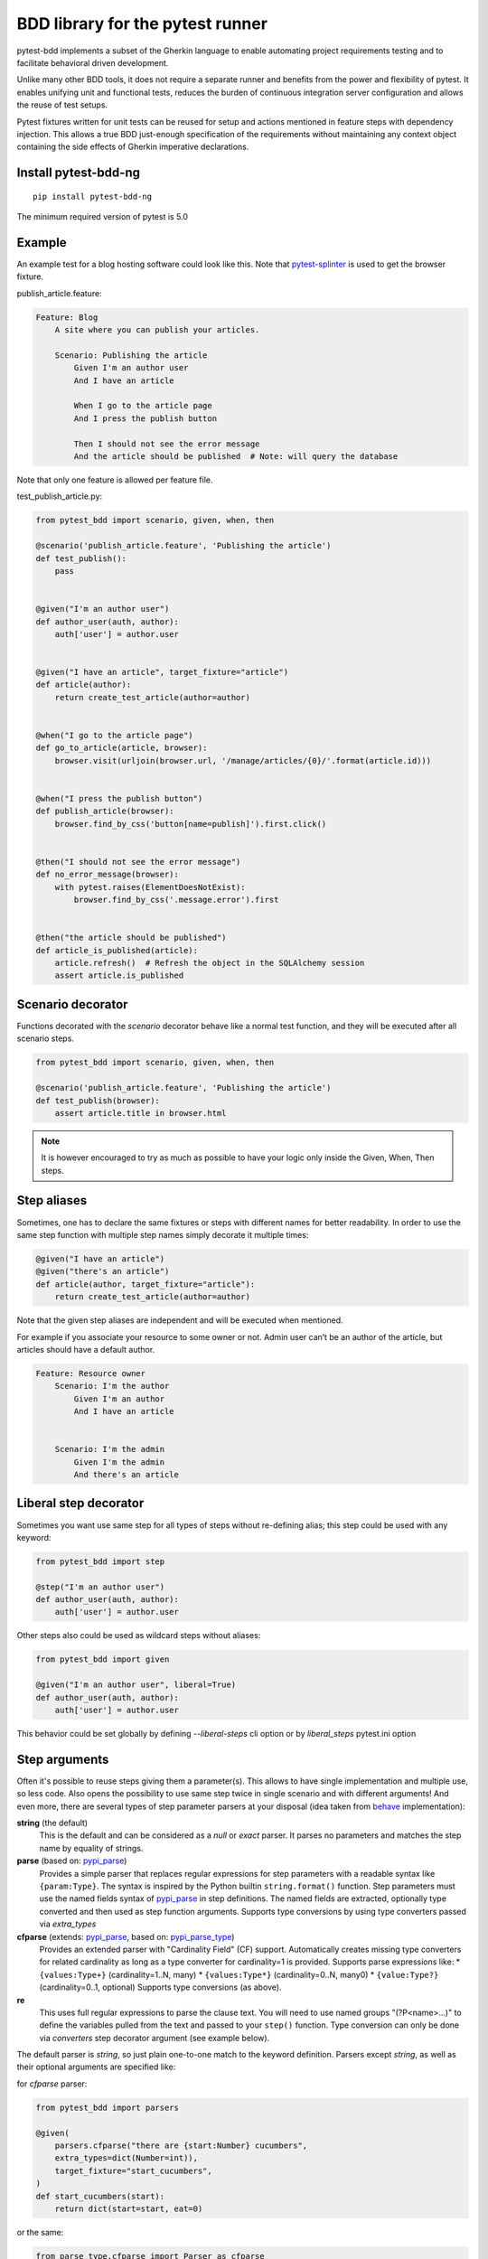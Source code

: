 BDD library for the pytest runner
=================================

.. image:: http://img.shields.io/pypi/v/pytest-bdd-ng.svg
   :target: https://pypi.python.org/pypi/pytest-bdd-ng
.. image:: https://codecov.io/gh/elchupanebrej/pytest-bdd/branch/default/graph/badge.svg
  :target: https://codecov.io/gh/elchupanebrej/pytest-bdd
.. image:: https://readthedocs.org/projects/pytest-bdd-ng/badge/?version=default
    :target: https://pytest-bdd-ng.readthedocs.io/en/default/?badge=default
    :alt: Documentation Status

pytest-bdd implements a subset of the Gherkin language to enable automating project
requirements testing and to facilitate behavioral driven development.

Unlike many other BDD tools, it does not require a separate runner and benefits from
the power and flexibility of pytest. It enables unifying unit and functional
tests, reduces the burden of continuous integration server configuration and allows the reuse of
test setups.

Pytest fixtures written for unit tests can be reused for setup and actions
mentioned in feature steps with dependency injection. This allows a true BDD
just-enough specification of the requirements without maintaining any context object
containing the side effects of Gherkin imperative declarations.

.. _behave: https://pypi.python.org/pypi/behave
.. _pytest-splinter: https://github.com/pytest-dev/pytest-splinter

Install pytest-bdd-ng
---------------------

::

    pip install pytest-bdd-ng


The minimum required version of pytest is 5.0


Example
-------

An example test for a blog hosting software could look like this.
Note that pytest-splinter_ is used to get the browser fixture.

publish_article.feature:

.. code-block:: gherkin

    Feature: Blog
        A site where you can publish your articles.

        Scenario: Publishing the article
            Given I'm an author user
            And I have an article

            When I go to the article page
            And I press the publish button

            Then I should not see the error message
            And the article should be published  # Note: will query the database

Note that only one feature is allowed per feature file.

test_publish_article.py:

.. code-block:: python

    from pytest_bdd import scenario, given, when, then

    @scenario('publish_article.feature', 'Publishing the article')
    def test_publish():
        pass


    @given("I'm an author user")
    def author_user(auth, author):
        auth['user'] = author.user


    @given("I have an article", target_fixture="article")
    def article(author):
        return create_test_article(author=author)


    @when("I go to the article page")
    def go_to_article(article, browser):
        browser.visit(urljoin(browser.url, '/manage/articles/{0}/'.format(article.id)))


    @when("I press the publish button")
    def publish_article(browser):
        browser.find_by_css('button[name=publish]').first.click()


    @then("I should not see the error message")
    def no_error_message(browser):
        with pytest.raises(ElementDoesNotExist):
            browser.find_by_css('.message.error').first


    @then("the article should be published")
    def article_is_published(article):
        article.refresh()  # Refresh the object in the SQLAlchemy session
        assert article.is_published


Scenario decorator
------------------

Functions decorated with the `scenario` decorator behave like a normal test function,
and they will be executed after all scenario steps.


.. code-block:: python

    from pytest_bdd import scenario, given, when, then

    @scenario('publish_article.feature', 'Publishing the article')
    def test_publish(browser):
        assert article.title in browser.html


.. NOTE:: It is however encouraged to try as much as possible to have your logic only inside the Given, When, Then steps.


Step aliases
------------

Sometimes, one has to declare the same fixtures or steps with
different names for better readability. In order to use the same step
function with multiple step names simply decorate it multiple times:

.. code-block:: python

    @given("I have an article")
    @given("there's an article")
    def article(author, target_fixture="article"):
        return create_test_article(author=author)

Note that the given step aliases are independent and will be executed
when mentioned.

For example if you associate your resource to some owner or not. Admin
user can’t be an author of the article, but articles should have a
default author.

.. code-block:: gherkin

    Feature: Resource owner
        Scenario: I'm the author
            Given I'm an author
            And I have an article


        Scenario: I'm the admin
            Given I'm the admin
            And there's an article

Liberal step decorator
----------------------
Sometimes you want use same step for all types of steps without re-defining alias;
this step could be used with any keyword:

.. code-block:: python

    from pytest_bdd import step

    @step("I'm an author user")
    def author_user(auth, author):
        auth['user'] = author.user

Other steps also could be used as wildcard steps without aliases:

.. code-block:: python

    from pytest_bdd import given

    @given("I'm an author user", liberal=True)
    def author_user(auth, author):
        auth['user'] = author.user


This behavior could be set globally by defining `--liberal-steps` cli option or by `liberal_steps` pytest.ini option

Step arguments
--------------

Often it's possible to reuse steps giving them a parameter(s).
This allows to have single implementation and multiple use, so less code.
Also opens the possibility to use same step twice in single scenario and with different arguments!
And even more, there are several types of step parameter parsers at your disposal
(idea taken from behave_ implementation):

.. _pypi_parse: http://pypi.python.org/pypi/parse
.. _pypi_parse_type: http://pypi.python.org/pypi/parse_type

**string** (the default)
    This is the default and can be considered as a `null` or `exact` parser. It parses no parameters
    and matches the step name by equality of strings.
**parse** (based on: pypi_parse_)
    Provides a simple parser that replaces regular expressions for
    step parameters with a readable syntax like ``{param:Type}``.
    The syntax is inspired by the Python builtin ``string.format()``
    function.
    Step parameters must use the named fields syntax of pypi_parse_
    in step definitions. The named fields are extracted,
    optionally type converted and then used as step function arguments.
    Supports type conversions by using type converters passed via `extra_types`
**cfparse** (extends: pypi_parse_, based on: pypi_parse_type_)
    Provides an extended parser with "Cardinality Field" (CF) support.
    Automatically creates missing type converters for related cardinality
    as long as a type converter for cardinality=1 is provided.
    Supports parse expressions like:
    * ``{values:Type+}`` (cardinality=1..N, many)
    * ``{values:Type*}`` (cardinality=0..N, many0)
    * ``{value:Type?}``  (cardinality=0..1, optional)
    Supports type conversions (as above).
**re**
    This uses full regular expressions to parse the clause text. You will
    need to use named groups "(?P<name>...)" to define the variables pulled
    from the text and passed to your ``step()`` function.
    Type conversion can only be done via `converters` step decorator argument (see example below).

The default parser is `string`, so just plain one-to-one match to the keyword definition.
Parsers except `string`, as well as their optional arguments are specified like:

for `cfparse` parser:

.. code-block:: python

    from pytest_bdd import parsers

    @given(
        parsers.cfparse("there are {start:Number} cucumbers",
        extra_types=dict(Number=int)),
        target_fixture="start_cucumbers",
    )
    def start_cucumbers(start):
        return dict(start=start, eat=0)

or the same:

.. code-block:: python

    from parse_type.cfparse import Parser as cfparse

    @given(
        cfparse("there are {start:Number} cucumbers",
        extra_types=dict(Number=int)),
        target_fixture="start_cucumbers",
    )
    def start_cucumbers(start):
        return dict(start=start, eat=0)

for `re` parser

.. code-block:: python

    from pytest_bdd import parsers

    @given(
        parsers.re(r"there are (?P<start>\d+) cucumbers"),
        converters=dict(start=int),
        target_fixture="start_cucumbers",
    )
    def start_cucumbers(start):
        return dict(start=start, eat=0)

or the same:

.. code-block:: python

    from re import compile as parse_re

    @given(
        parse_re(r"there are (?P<start>\d+) cucumbers"),
        converters=dict(start=int),
        target_fixture="start_cucumbers",
    )
    def start_cucumbers(start):
        return dict(start=start, eat=0)

Example:

.. code-block:: gherkin

    Feature: Step arguments
        Scenario: Arguments for given, when, then
            Given there are 5 cucumbers

            When I eat 3 cucumbers
            And I eat 2 cucumbers

            Then I should have 0 cucumbers


The code will look like:

.. code-block:: python

    import re
    from parse import Parser as parse
    from pytest_bdd import scenario, given, when, then


    @scenario("arguments.feature", "Arguments for given, when, then")
    def test_arguments():
        pass


    @given(parse("there are {start:d} cucumbers"), target_fixture="start_cucumbers")
    def start_cucumbers(start):
        return dict(start=start, eat=0)


    @when(parse("I eat {eat:d} cucumbers"))
    def eat_cucumbers(start_cucumbers, eat):
        start_cucumbers["eat"] += eat


    @then(parse("I should have {left:d} cucumbers"))
    def should_have_left_cucumbers(start_cucumbers, start, left):
        assert start_cucumbers['start'] == start
        assert start - start_cucumbers['eat'] == left

Example code also shows possibility to pass argument converters which may be useful if you need to postprocess step
arguments after the parser.

You can implement your own step parser. It's interface is quite simple. The code can looks like:

.. code-block:: python

    import re
    from pytest_bdd import given, parsers


    class MyParser(parsers.StepParser):
        """Custom parser."""

        def __init__(self, name, **kwargs):
            """Compile regex."""
            super().__init__(name)
            self.regex = re.compile(re.sub("%(.+)%", "(?P<\1>.+)", self.name), **kwargs)

        def parse_arguments(self, name):
            """Get step arguments.

            :return: `dict` of step arguments
            """
            return self.regex.match(name).groupdict()

        def is_matching(self, name):
            """Match given name with the step name."""
            return bool(self.regex.match(name))


    @given(parsers.parse("there are %start% cucumbers"), target_fixture="start_cucumbers")
    def start_cucumbers(start):
        return dict(start=start, eat=0)

Step arguments could be defined without parsing
^^^^^^^^^^^^^^^^^^^^^^^^^^^^^^^^^^^^^^^^^^^^^^^
If you want specify some default values for parameters without parsing them, you could do

.. code-block:: python

    @given("I have default defined param", param_defaults={'default_param': 'foo'}, target_fixture='foo_fixture')
    def save_fixture(default_param):
        return default_param


Step arguments are fixtures as well!
^^^^^^^^^^^^^^^^^^^^^^^^^^^^^^^^^^^^

Step arguments are injected into pytest `request` context as normal fixtures with the names equal to the names of the
arguments. This opens a number of possibilities:

* you can access step's argument as a fixture in other step function just by mentioning it as an argument (just like any other pytest fixture)
* if the name of the step argument clashes with existing fixture, it will be overridden by step's argument value; this way you can set/override the value for some fixture deeply inside of the fixture tree in a ad-hoc way by just choosing the proper name for the step argument.

By default all step arguments are passed to fixtures, what is equal to

.. code-block:: python

    @given('I have a "{foo}", "{bar}", "{fizz}", "{buzz}" parameters few of which are accepted by wild pattern',
        params_fixtures_mapping={...: ...})
    def step(foo, bar, fizz, buzz):
        ...

But this behavior could be changed; For example you want to rename some parameters and left other as-is

.. code-block:: python

    @given('I have a "{foo}", "{bar}", "{fizz}", "{buzz}" parameters few of which are accepted by wild pattern',
               params_fixtures_mapping={'foo': 'cool_foo', 'bar': 'nice_bar', ...: ...})
    def step(cool_foo, nice_bar, fizz, buzz):
        ...

Or don't inject parameters at all

.. code-block:: python

    @given('I have a "{foo}", "{bar}", "{fizz}", "{buzz}" parameters few of which are accepted by wild pattern',
               params_fixtures_mapping={...: None})
    def step(foo, bar, fizz, buzz):
        ...

Parameters still could be used in steps, but they are not injected!
If you would like to inject just some subset of parameters - set of parameters could be used:

.. code-block:: python

    @given('I have a "{foo}", "{bar}", "{fizz}", "{buzz}" parameters few of which are accepted by wild pattern',
               params_fixtures_mapping={'fizz', 'buzz'})
    def step(foo, bar, fizz, buzz):
        ...

Override fixtures by outgoing step results
------------------------------------------

Dependency injection is not a panacea if you have complex structure of your test setup data. Sometimes there's a need
such a given step which would imperatively change the fixture only for certain test (scenario), while for other tests
it will stay untouched. To allow this, special parameter `target_fixture` exists in the decorator:

.. code-block:: python

    from pytest_bdd import given

    @pytest.fixture
    def foo():
        return "foo"


    @given("I have injecting given", target_fixture="foo")
    def injecting_given():
        return "injected foo"


    @then('foo should be "injected foo"')
    def foo_is_foo(foo):
        assert foo == 'injected foo'


.. code-block:: gherkin

    Feature: Target fixture
        Scenario: Test given fixture injection
            Given I have injecting given
            Then foo should be "injected foo"


In this example existing fixture `foo` will be overridden by given step `I have injecting given` only for scenario it's
used in.

Sometimes it is also useful to let `when` and `then` steps to provide a fixture as well.
A common use case is when we have to assert the outcome of an HTTP request:

.. code-block:: python

    # test_blog.py

    from pytest_bdd import scenarios, given, when, then

    from my_app.models import Article

    scenarios("blog.feature")


    @given("there is an article", target_fixture="article")
    def there_is_an_article():
        return Article()


    @when("I request the deletion of the article", target_fixture="request_result")
    def there_should_be_a_new_article(article, http_client):
        return http_client.delete(f"/articles/{article.uid}")


    @then("the request should be successful")
    def article_is_published(request_result):
        assert request_result.status_code == 200


.. code-block:: gherkin

    # blog.feature

    Feature: Blog
        Scenario: Deleting the article
            Given there is an article

            When I request the deletion of the article

            Then the request should be successful

Also it's possible to override multiple fixtures in one step using `target_fixtures` parameter:

.. code-block:: python

    @given("some compound fixture", target_fixtures=["fixture_a","fixture_b"])
    def __():
        return "fixture_a_value", "fixture_b_value"


Multiline steps
---------------

As Gherkin, pytest-bdd supports multiline steps
(aka `PyStrings <http://behat.org/en/v3.0/user_guide/writing_scenarios.html#pystrings>`_).
But in much cleaner and powerful way:

.. code-block:: gherkin

    Feature: Multiline steps
        Scenario: Multiline step using sub indentation
            Given I have a step with:
                Some
                Extra
                Lines
            Then the text should be parsed with correct indentation

Step is considered as multiline one, if the **next** line(s) after it's first line, is indented relatively
to the first line. The step name is then simply extended by adding further lines with newlines.
In the example above, the Given step name will be:

.. code-block:: python

    'I have a step with:\nSome\nExtra\nLines'

You can of course register step using full name (including the newlines), but it seems more practical to use
step arguments and capture lines after first line (or some subset of them) into the argument:

.. code-block:: python

    import re

    from pytest_bdd import given, then, scenario, parsers


    @scenario(
        'multiline.feature',
        'Multiline step using sub indentation',
    )
    def test_multiline():
        pass


    @given(parsers.parse("I have a step with:\n{text}"), target_fixture="i_have_text")
    def i_have_text(text):
        return text


    @then("the text should be parsed with correct indentation")
    def text_should_be_correct(i_have_text, text):
        assert i_have_text == text == 'Some\nExtra\nLines'

Note that `then` step definition (`text_should_be_correct`) in this example uses `text` fixture which is provided
by a `given` step (`i_have_text`) argument with the same name (`text`). This possibility is described in
the `Step arguments are fixtures as well!`_ section.


Scenarios shortcut
------------------

If you have relatively large set of feature files, it's boring to manually bind scenarios to the tests using the
scenario decorator. Of course with the manual approach you get all the power to be able to additionally parametrize
the test, give the test function a nice name, document it, etc, but in the majority of the cases you don't need that.
Instead you want to bind `all` scenarios found in the `feature` folder(s) recursively automatically.
For this - there's a `scenarios` helper.

.. code-block:: python

    from pytest_bdd import scenarios

    # assume 'features' subfolder is in this file's directory
    scenarios('features')

That's all you need to do to bind all scenarios found in the `features` folder!
Note that you can pass multiple paths, and those paths can be either feature files or feature folders.


.. code-block:: python

    from pytest_bdd import scenarios

    # pass multiple paths/files
    scenarios('features', 'other_features/some.feature', 'some_other_features')

But what if you need to manually bind certain scenario, leaving others to be automatically bound?
Just write your scenario in a `normal` way, but ensure you do it `AFTER` the call of `scenarios` helper.


.. code-block:: python

    from pytest_bdd import scenario, scenarios

    # assume 'features' subfolder is in this file's directory
    scenarios('features')

    @scenario('features/some.feature', 'Test something')
    def test_something():
        pass

In the example above `test_something` scenario binding will be kept manual, other scenarios found in the `features`
folder will be bound automatically.

Scenarios registered by `scenario` or `scenarios` are registered once per test module (and re-registered by
latest inclusions, so keep it wisely).

Both `scenario` or `scenarios` could be used as decorators or as operator calls. Also they could be inlined:

.. code-block:: python

    from pytest_bdd import scenario, scenarios

    test_features = scenarios('features', return_test_decorator=False)

    test_specific_scenario = scenario('features/some.feature', 'Test something', return_test_decorator=False)

Scenario outlines
-----------------

Scenarios can be parametrized to cover few cases. In Gherkin the variable
templates are written using corner braces as ``<somevalue>``.
`Gherkin scenario outlines <http://behat.org/en/v3.0/user_guide/writing_scenarios.html#scenario-outlines>`_ are supported by pytest-bdd
exactly as it's described in be behave_ docs.

Example:

.. code-block:: gherkin

    Feature: Scenario outlines
        Scenario Outline: Outlined given, when, then
            Given there are <start> cucumbers
            When I eat <eat> cucumbers
            Then I should have <left> cucumbers

            Examples:
            | start | eat | left |
            |  12   |  5  |  7   |

pytest-bdd feature file format also supports example tables in different way:


.. code-block:: gherkin

    Feature: Scenario outlines
        Scenario Outline: Outlined given, when, then
            Given there are <start> cucumbers
            When I eat <eat> cucumbers
            Then I should have <left> cucumbers

            Examples: Vertical
            | start | 12 | 2 |
            | eat   | 5  | 1 |
            | left  | 7  | 1 |

This form allows to have tables with lots of columns keeping the maximum text width predictable without significant
readability change.

The code will look like:

.. code-block:: python

    from pytest_bdd import given, when, then, scenario, parsers


    @scenario(
        "outline.feature",
        "Outlined given, when, then",
    )
    def test_outlined():
        pass


    @given(parsers.parse("there are {start:d} cucumbers"), target_fixture="start_cucumbers")
    def start_cucumbers(start):
        assert isinstance(start, int)
        return dict(start=start)


    @when(parsers.parse("I eat {eat:g} cucumbers"))
    def eat_cucumbers(start_cucumbers, eat):
        assert isinstance(eat, float)
        start_cucumbers["eat"] = eat


    @then(parsers.parse("I should have {left} cucumbers"))
    def should_have_left_cucumbers(start_cucumbers, start, eat, left):
        assert isinstance(left, str)
        assert start - eat == int(left)
        assert start_cucumbers["start"] == start
        assert start_cucumbers["eat"] == eat

Example code also shows possibility to pass example converters which may be useful if you need parameter types
different than strings.


Feature examples
^^^^^^^^^^^^^^^^

It's possible to declare example table once for the whole feature, and it will be shared
among all the scenarios of that feature:

.. code-block:: gherkin

    Feature: Outline

        Examples:
        | start | eat | left |
        |  12   |  5  |  7   |
        |  5    |  4  |  1   |

        Scenario Outline: Eat cucumbers
            Given there are <start> cucumbers
            When I eat <eat> cucumbers
            Then I should have <left> cucumbers

        Scenario Outline: Eat apples
            Given there are <start> apples
            When I eat <eat> apples
            Then I should have <left> apples

For some more complex case, you might want to parametrize on both levels: feature and scenario.
This is allowed as long as parameter names do not clash:


.. code-block:: gherkin

    Feature: Outline

        Examples:
        | start | eat | left |
        |  12   |  5  |  7   |
        |  5    |  4  |  1   |

        Scenario Outline: Eat fruits
            Given there are <start> <fruits>
            When I eat <eat> <fruits>
            Then I should have <left> <fruits>

            Examples:
            | fruits  |
            | oranges |
            | apples  |

        Scenario Outline: Eat vegetables
            Given there are <start> <vegetables>
            When I eat <eat> <vegetables>
            Then I should have <left> <vegetables>

            Examples:
            | vegetables |
            | carrots    |
            | tomatoes   |

To not repeat steps as in example above you could want store your data in sequent Examples sections:


.. code-block:: gherkin

    Feature: Outline

        Examples:
        | start | eat | left |
        |  12   |  5  |  7   |
        |  5    |  4  |  1   |

        Scenario Outline: Eat food
            Given there are <start> <food>
            When I eat <eat> <food>
            Then I should have <left> <food>

            Examples: Fruits
            | food    |
            | oranges |
            | apples  |

            Examples: Vegetables
            | food       |
            | carrots    |
            | tomatoes   |


Combine scenario outline and pytest parametrization
^^^^^^^^^^^^^^^^^^^^^^^^^^^^^^^^^^^^^^^^^^^^^^^^^^^

It's also possible to parametrize the scenario on the python side.
The reason for this is that it is sometimes not needed to mention example table for every scenario.

The code will look like:

.. code-block:: python

    import pytest
    from pytest_bdd import scenario, given, when, then, parsers


    # Here we use pytest to parametrize the test with the parameters table
    @pytest.mark.parametrize(
        ["start", "eat", "left"],
        [(12, 5, 7)],
    )
    @scenario(
        "parametrized.feature",
        "Parametrized given, when, then",
        # Also could be a set, if names of examples and fixtures are same
        examples_fixtures_mapping={'start':'start', 'eat':'eat', 'left':'left'}
    )
    # Note that we should take the same arguments in the test function that we use
    # for the test parametrization either directly or indirectly (fixtures depend on them).
    def test_parametrized(start, eat, left):
        """We don't need to do anything here, everything will be managed by the scenario decorator."""


    @given(parsers.parse("there are {start:d} cucumbers"), target_fixture="start_cucumbers")
    def start_cucumbers(start):
        return dict(start=start)


    @when(parsers.parse("I eat {eat:d} cucumbers"))
    def eat_cucumbers(start_cucumbers, start, eat):
        start_cucumbers["eat"] = eat


    @then(parsers.parse("I should have {left:d} cucumbers"))
    def should_have_left_cucumbers(start_cucumbers, start, eat, left):
        assert start - eat == left
        assert start_cucumbers["start"] == start
        assert start_cucumbers["eat"] == eat


With a parametrized.feature file:

.. code-block:: gherkin

    Feature: parametrized
        Scenario: Parametrized given, when, then
            Given there are <start> cucumbers
            When I eat <eat> cucumbers
            Then I should have <left> cucumbers


The significant downside of this approach is inability to see the test table from the feature file.


Organizing your scenarios
-------------------------

The more features and scenarios you have, the more important becomes the question about their organization.
The things you can do (and that is also a recommended way):

* organize your feature files in the folders by semantic groups:

::

    features
    │
    ├──frontend
    │  │
    │  └──auth
    │     │
    │     └──login.feature
    └──backend
       │
       └──auth
          │
          └──login.feature

This looks fine, but how do you run tests only for certain feature?
As pytest-bdd uses pytest, and bdd scenarios are actually normal tests. But test files
are separate from the feature files, the mapping is up to developers, so the test files structure can look
completely different:

::

    tests
    │
    └──functional
       │
       └──test_auth.py
          │
          └ """Authentication tests."""
            from pytest_bdd import scenario

            @scenario('frontend/auth/login.feature')
            def test_logging_in_frontend():
                pass

            @scenario('backend/auth/login.feature')
            def test_logging_in_backend():
                pass


For picking up tests to run we can use
`tests selection <http://pytest.org/latest/usage.html#specifying-tests-selecting-tests>`_ technique. The problem is that
you have to know how your tests are organized, knowing only the feature files organization is not enough.
`cucumber tags <https://github.com/cucumber/cucumber/wiki/Tags>`_ introduce standard way of categorizing your features
and scenarios, which pytest-bdd supports. For example, we could have:

.. code-block:: gherkin

    @login @backend
    Feature: Login

      @successful
      Scenario: Successful login


pytest-bdd uses `pytest markers <http://pytest.org/latest/mark.html#mark>`_ as a `storage` of the tags for the given
scenario test, so we can use standard test selection:

.. code-block:: bash

    pytest -m "backend and login and successful"

The feature and scenario markers are not different from standard pytest markers, and the ``@`` symbol is stripped out
automatically to allow test selector expressions. If you want to have bdd-related tags to be distinguishable from the
other test markers, use prefix like `bdd`.
Note that if you use pytest `--strict` option, all bdd tags mentioned in the feature files should be also in the
`markers` setting of the `pytest.ini` config. Also for tags please use names which are python-compatible variable
names, eg starts with a non-number, underscore alphanumeric, etc. That way you can safely use tags for tests filtering.

You can customize how tags are converted to pytest marks by implementing the
``pytest_bdd_convert_tag_to_marks`` hook and returning list of resulting marks from it:

.. code-block:: python

   def pytest_bdd_convert_tag_to_marks(feature, scenario, tag):
       if tag == 'todo':
           marker = pytest.mark.skip(reason="Not implemented yet")
           return [marker]


Test setup
----------

Test setup is implemented within the Given section. Even though these steps
are executed imperatively to apply possible side-effects, pytest-bdd is trying
to benefit of the PyTest fixtures which is based on the dependency injection
and makes the setup more declarative style.

.. code-block:: python

    @given("I have a beautiful article", target_fixture="article")
    def article():
        return Article(is_beautiful=True)

The target PyTest fixture "article" gets the return value and any other step can depend on it.

.. code-block:: gherkin

    Feature: The power of PyTest
        Scenario: Symbolic name across steps
            Given I have a beautiful article
            When I publish this article

When step is referring the article to publish it.

.. code-block:: python

    @when("I publish this article")
    def publish_article(article):
        article.publish()


Many other BDD toolkits operate a global context and put the side effects there.
This makes it very difficult to implement the steps, because the dependencies
appear only as the side-effects in the run-time and not declared in the code.
The publish article step has to trust that the article is already in the context,
has to know the name of the attribute it is stored there, the type etc.

In pytest-bdd you just declare an argument of the step function that it depends on
and the PyTest will make sure to provide it.

Still side effects can be applied in the imperative style by design of the BDD.

.. code-block:: gherkin

    Feature: News website
        Scenario: Publishing an article
            Given I have a beautiful article
            And my article is published

Functional tests can reuse your fixture libraries created for the unit-tests and upgrade
them by applying the side effects.

.. code-block:: python

    @pytest.fixture
    def article():
        return Article(is_beautiful=True)


    @given("I have a beautiful article")
    def i_have_a_beautiful_article(article):
        pass


    @given("my article is published")
    def published_article(article):
        article.publish()
        return article


This way side-effects were applied to our article and PyTest makes sure that all
steps that require the "article" fixture will receive the same object. The value
of the "published_article" and the "article" fixtures is the same object.

Fixtures are evaluated only once within the PyTest scope and their values are cached.


Backgrounds
-----------

It's often the case that to cover certain feature, you'll need multiple scenarios. And it's logical that the
setup for those scenarios will have some common parts (if not equal). For this, there are `backgrounds`.
pytest-bdd implements `Gherkin backgrounds <http://behat.org/en/v3.0/user_guide/writing_scenarios.html#backgrounds>`_ for
features.

.. code-block:: gherkin

    Feature: Multiple site support

      Background:
        Given a global administrator named "Greg"
        And a blog named "Greg's anti-tax rants"
        And a customer named "Wilson"
        And a blog named "Expensive Therapy" owned by "Wilson"

      Scenario: Wilson posts to his own blog
        Given I am logged in as Wilson
        When I try to post to "Expensive Therapy"
        Then I should see "Your article was published."

      Scenario: Greg posts to a client's blog
        Given I am logged in as Greg
        When I try to post to "Expensive Therapy"
        Then I should see "Your article was published."

In this example, all steps from the background will be executed before all the scenario's own given
steps, adding possibility to prepare some common setup for multiple scenarios in a single feature.
About background best practices, please read
`here <https://github.com/cucumber/cucumber/wiki/Background#good-practices-for-using-background>`_.

.. NOTE:: There is only step "Given" should be used in "Background" section,
          steps "When" and "Then" are prohibited, because their purpose are
          related to actions and consuming outcomes, that is conflict with
          "Background" aim - prepare system for tests or "put the system
          in a known state" as "Given" does it.
          The statement above is applied for strict Gherkin mode, which is
          enabled by default.


Reusing fixtures
----------------

Sometimes scenarios define new names for the existing fixture that can be
inherited (reused). For example, if we have pytest fixture:


.. code-block:: python

    @pytest.fixture
    def article():
       """Test article."""
       return Article()


Then this fixture can be reused with other names using given():


.. code-block:: python

    @given('I have beautiful article')
    def i_have_an_article(article):
       """I have an article."""


Reusing steps
-------------

It is possible to define some common steps in the parent conftest.py and
simply expect them in the child test file.

common_steps.feature:

.. code-block:: gherkin

    Scenario: All steps are declared in the conftest
        Given I have a bar
        Then bar should have value "bar"

conftest.py:

.. code-block:: python

    from pytest_bdd import given, then


    @given("I have a bar", target_fixture="bar")
    def bar():
        return "bar"


    @then('bar should have value "bar"')
    def bar_is_bar(bar):
        assert bar == "bar"

test_common.py:

.. code-block:: python

    @scenario("common_steps.feature", "All steps are declared in the conftest")
    def test_conftest():
        pass

There are no definitions of the steps in the test file. They were
collected from the parent conftest.py.


Default steps
-------------

Here is the list of steps that are implemented inside of the pytest-bdd:

given
    * trace - enters the `pdb` debugger via `pytest.set_trace()`
when
    * trace - enters the `pdb` debugger via `pytest.set_trace()`
then
    * trace - enters the `pdb` debugger via `pytest.set_trace()`


Feature file paths
------------------

By default, pytest-bdd will use current module's path as base path for finding feature files, but this behaviour can be changed in the pytest configuration file (i.e. `pytest.ini`, `tox.ini` or `setup.cfg`) by declaring the new base path in the `bdd_features_base_dir` key. The path is interpreted as relative to the working directory when starting pytest.
You can also override features base path on a per-scenario basis, in order to override the path for specific tests.

pytest.ini:

.. code-block:: ini

    [pytest]
    bdd_features_base_dir = features/

tests/test_publish_article.py:

.. code-block:: python

    from pytest_bdd import scenario


    @scenario("foo.feature", "Foo feature in features/foo.feature")
    def test_foo():
        pass


    @scenario(
        "foo.feature",
        "Foo feature in tests/local-features/foo.feature",
        features_base_dir="./local-features/",
    )
    def test_foo_local():
        pass


The `features_base_dir` parameter can also be passed to the `@scenario` decorator.


Avoid retyping the feature file name
------------------------------------

If you want to avoid retyping the feature file name when defining your scenarios in a test file, use ``functools.partial``.
This will make your life much easier when defining multiple scenarios in a test file. For example:

test_publish_article.py:

.. code-block:: python

    from functools import partial

    import pytest_bdd


    scenario = partial(pytest_bdd.scenario, "/path/to/publish_article.feature")


    @scenario("Publishing the article")
    def test_publish():
        pass


    @scenario("Publishing the article as unprivileged user")
    def test_publish_unprivileged():
        pass


You can learn more about `functools.partial <http://docs.python.org/2/library/functools.html#functools.partial>`_
in the Python docs.


Hooks
-----

pytest-bdd exposes several `pytest hooks <http://pytest.org/latest/plugins.html#well-specified-hooks>`_
which might be helpful building useful reporting, visualization, etc on top of it:

* pytest_bdd_before_scenario(request, feature, scenario) - Called before scenario is executed
* pytest_bdd_run_scenario(request, feature, scenario) - Execution scenario protocol
* pytest_bdd_after_scenario(request, feature, scenario) - Called after scenario is executed
  (even if one of steps has failed)
* pytest_bdd_before_step(request, feature, scenario, step, step_func) - Called before step function
  is executed and it's arguments evaluated
* pytest_bdd_run_step(request, feature, scenario, step, previous_step): - Execution step protocol
* pytest_bdd_before_step_call(request, feature, scenario, step, step_func, step_func_args) - Called before step
  function is executed with evaluated arguments
* pytest_bdd_after_step(request, feature, scenario, step, step_func, step_func_args) - Called after step function
  is successfully executed
* pytest_bdd_step_error(request, feature, scenario, step, step_func, step_func_args, exception) - Called when step
  function failed to execute
* pytest_bdd_step_func_lookup_error(request, feature, scenario, step, exception) - Called when step lookup failed
* pytest_bdd_match_step_definition_to_step(request, feature, scenario, step, previous_step) - Called to match step to step definition
* pytest_bdd_get_step_caller(request, feature, scenario, step, step_func, step_func_args, step_definition) - Called to get step caller. For example could be used to make steps async
* pytest_bdd_get_step_dispatcher(request, feature, scenario) - Provide alternative approach to execute scenario steps

Fixtures
--------

pytest-bdd exposes several plugin fixtures to give more testing flexibility

* bdd_example - The current scenario outline parametrization.
* step_registry - Contains registry of all user-defined steps
* step_matcher- Contains matcher to help find step definition for selected step of scenario
* steps_left - Current scenario steps left to execute; Allow inject steps to execute:

.. code-block:: python

    from collections import deque

    from pytest_bdd.model import UserStep
    from pytest_bdd import when

    @when("I inject step \\"{keyword}\\" \\"{step_text}\\"")
    def inject_step(steps_left: deque, keyword, step_text, scenario):
        steps_left.appendleft(UserStep(text=step_text, keyword=keyword, scenario=scenario))

StructBDD
---------
Gherkin itself isn't a perfect tool to describe complex Data Driven Scenarios with alternative paths to execute test.
For example it doesn't support next things:

* Few backgrounds per scenario
* Alternative flows for scenario to setup same state
* Alternative flows to describe same behavior defined by different steps
* Usage of parameters inside Backgrounds
* Joining of parameter tables, so full Cartesian product of parameters has to be listed in Examples
* Example tables on different scenario levels

For such scenarios StructBDD DSL was developed. It independent on underlying data format, but supports most common
formats for DSL development: YAML, Hocon, TOML, JSON5, HJSON out the box.

Steps could be defined as usual, and scenarios have different options. Let see.

steps.bdd.yaml

.. code-block:: yaml

    Name: Steps are executed one by one
    Description: |
        Steps are executed one by one. Given and When sections
        are not mandatory in some cases.
    Steps:
        - Step:
            Name: Executed step by step
            Description: Scenario description
            Steps:
                - I have a foo fixture with value "foo"
                - And: there is a list
                - When: I append 1 to the list
                - Step:
                    Action: I append 2 to the list
                    Type: And
                - Alternative:
                    - Step:
                        Steps:
                            - And: I append 3 to the list
                            - Then: foo should have value "foo"
                            - But: the list should be [1, 2, 3]
                    - Step:
                        Steps:
                            - And: I append 4 to the list
                            - Then: foo should have value "foo"
                            - But: the list should be [1, 2, 4]


Alternative steps produce separate test launches for every of flows. If alternative steps are defined on different
levels - there would be Cartesian product of tests for every alternative step.

Scenario could be imported as usual, but with specified parser:

.. code-block:: python

    from textwrap import dedent
    from pytest_bdd import given, when, then, scenario
    from pytest_bdd.parser import StructBDDParser

    kind = StructBDDParser.KIND.YAML

    @scenario(f"steps.bdd.{kind}", "Executed step by step", parser=StructBDDParser(kind=kind))
    def test_steps(feature):
        pass


Another option is to inject built scenario directly:

.. code-block:: python

    from pytest_bdd.struct_bdd.model import Step, Table

    step = Step(
        name="Examples are substituted",
        steps=[
            Step(type='Given', action='I have <have> cucumbers'),
            Step(type='And', action='I eat <eat> cucumbers'),
            Step(type='Then', action='I have <left> cucumbers')
        ],
        examples=[
            Table(
                parameters=['have', 'eat', 'left'],
                values=[
                    ['12', 5, 7.0],
                    ["8.0", 3.0, "5"]
                ]
            )
        ]
    )

    step.inject_test()

There is also an option to build Step from dict(and use your own file format/preprocessor)

.. code-block:: python

    from pytest_bdd.struct_bdd.model import Step

    step = Step.from_dict(
            dict(
                Name="Examples are substituted",
                Steps=[
                    dict(Given='I have <have> cucumbers'),
                    dict(And='I eat <eat> cucumbers'),
                    dict(Then='I have <left> cucumbers')
                ],
                Examples=[
                    dict(
                        Table=dict(
                            Parameters=['have', 'eat', 'left'],
                            Values=[
                                ['12', 5, 7.0],
                                ["8.0", 3.0, "5"]
                            ]
                        )
                    )
                ]
            )
        )

    @step.build_test_decorator()
    def test(feature:Feature, scenario):
        assert feature.name == "Examples are substituted"


Example tables could be joined:

.. code-block:: yaml

    Tags:
      - TopTag
    Name: StepName
    Action: "Do first <HeaderA>, <HeaderB>, <HeaderC>"
    Examples:
      - Join:
        - Table:
            Tags:
              - ExampleTagA
            Parameters:
              [ HeaderA, HeaderB ]
            Values:
              - [ A1, B1]
              - [ A2, B2]
        - Table:
            Tags:
              - ExampleTagB
            Parameters:
              [ HeaderB, HeaderC ]
            Values:
              - [ B1, C1 ]
              - [ B2, C2 ]
              - [ B3, C3 ]
    Steps: []

Install StructBDD:

::

    pip install pytest-bdd-ng[struct_bdd]

Reporting
---------

It's important to have nice reporting out of your bdd tests. Cucumber introduced some kind of standard for
`json format <https://www.relishapp.com/cucumber/cucumber/docs/json-output-formatter>`_
which can be used for, for example, by `this <https://plugins.jenkins.io/cucumber-testresult-plugin/>`_ Jenkins
plugin.

To have an output in json format:

::

    pytest --cucumberjson=<path to json report>

This will output an expanded (meaning scenario outlines will be expanded to several scenarios) cucumber format.

To enable gherkin-formatted output on terminal, use

::

    pytest --gherkin-terminal-reporter

Allure reporting is also in place https://docs.qameta.io/allure and based on
`allure-pytest` https://pypi.org/project/allure-pytest/ plugin. Usage is same
To install plugin

::

    pip install pytest-bdd-ng[allure]


Test code generation helpers
----------------------------

For newcomers it's sometimes hard to write all needed test code without being frustrated.
To simplify their life, simple code generator was implemented. It allows to create fully functional
but of course empty tests and step definitions for given a feature file.
It's done as a separate console script provided by pytest-bdd package:

::

    pytest-bdd generate <feature file name> .. <feature file nameN>

It will print the generated code to the standard output so you can easily redirect it to the file:

::

    pytest-bdd generate features/some.feature > tests/functional/test_some.py


Advanced code generation
------------------------

For more experienced users, there's smart code generation/suggestion feature. It will only generate the
test code which is not yet there, checking existing tests and step definitions the same way it's done during the
test execution. The code suggestion tool is called via passing additional pytest arguments:

::

    pytest --generate-missing --feature features tests/functional

The output will be like:

::

    ============================= test session starts ==============================
    platform linux2 -- Python 2.7.6 -- py-1.4.24 -- pytest-2.6.2
    plugins: xdist, pep8, cov, cache, bdd, bdd, bdd
    collected 2 items

    Scenario is not bound to any test: "Code is generated for scenarios which are not bound to any tests" in feature "Missing code generation" in /tmp/pytest-552/testdir/test_generate_missing0/tests/generation.feature
    --------------------------------------------------------------------------------

    Step is not defined: "I have a custom bar" in scenario: "Code is generated for scenario steps which are not yet defined(implemented)" in feature "Missing code generation" in /tmp/pytest-552/testdir/test_generate_missing0/tests/generation.feature
    --------------------------------------------------------------------------------
    Please place the code above to the test file(s):

    @scenario('tests/generation.feature', 'Code is generated for scenarios which are not bound to any tests')
    def test_Code_is_generated_for_scenarios_which_are_not_bound_to_any_tests():
        """Code is generated for scenarios which are not bound to any tests."""


    @given("I have a custom bar")
    def I_have_a_custom_bar():
        """I have a custom bar."""

As as side effect, the tool will validate the files for format errors, also some of the logic bugs, for example the
ordering of the types of the steps.


.. _Migration from 4.x.x:

Migration of your tests from versions 4.x.x
-------------------------------------------

Templated steps (e.g. ``@given("there are <start> cucumbers")``) should now the use step argument parsers in order to match the scenario outlines and get the values from the example tables. The values from the example tables are no longer passed as fixtures, although if you define your step to use a parser, the parameters will be still provided as fixtures.

.. code-block:: python

    # Old step definition:
    @given("there are <start> cucumbers")
    def given_cucumbers(start):
        pass


    # New step definition:
    @given(parsers.parse("there are {start} cucumbers"))
    def given_cucumbers(start):
        pass


Scenario `example_converters` are removed in favor of the converters provided on the step level:

.. code-block:: python

    # Old code:
    @given("there are <start> cucumbers")
    def given_cucumbers(start):
        return {"start": start}

    @scenario("outline.feature", "Outlined", example_converters={"start": float})
    def test_outline():
        pass


    # New code:
    @given(parsers.parse("there are {start} cucumbers"), converters={"start": float})
    def given_cucumbers(start):
        return {"start": start}

    @scenario("outline.feature", "Outlined")
    def test_outline():
        pass


.. _Migration from 3.x.x:

Migration of your tests from versions 3.x.x
-------------------------------------------


Given steps are no longer fixtures. In case it is needed to make given step setup a fixture
the target_fixture parameter should be used.


.. code-block:: python

    @given("there's an article", target_fixture="article")
    def there_is_an_article():
        return Article()


Given steps no longer have fixture parameter. In fact the step may depend on multiple fixtures.
Just normal step declaration with the dependency injection should be used.

.. code-block:: python

    @given("there's an article")
    def there_is_an_article(article):
        pass


Strict gherkin option is removed, so the ``strict_gherkin`` parameter can be removed from the scenario decorators
as well as ``bdd_strict_gherkin`` from the ini files.

Step validation handlers for the hook ``pytest_bdd_step_validation_error`` should be removed.

License
-------

This software is licensed under the `MIT license <http://en.wikipedia.org/wiki/MIT_License>`_.

© 2013-2022 Oleg Pidsadnyi, Anatoly Bubenkov, Konstantin Goloveshko and others
